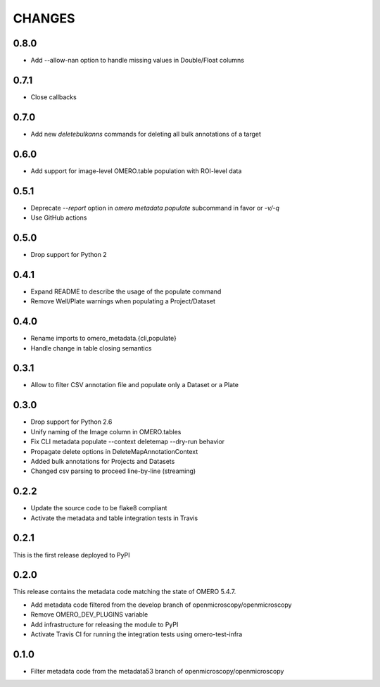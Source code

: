 CHANGES
=======

0.8.0
-----

* Add --allow-nan option to handle missing values in Double/Float columns

0.7.1
-----

* Close callbacks

0.7.0
-----

* Add new `deletebulkanns` commands for deleting all bulk annotations of a target

0.6.0
-----

* Add support for image-level OMERO.table population with ROI-level data

0.5.1
-----

* Deprecate `--report` option in `omero metadata populate` subcommand in favor or `-v/-q`
* Use GitHub actions

0.5.0
-----

* Drop support for Python 2

0.4.1
-----

* Expand README to describe the usage of the populate command
* Remove Well/Plate warnings when populating a Project/Dataset

0.4.0
-----

* Rename imports to omero_metadata.{cli,populate}
* Handle change in table closing semantics

0.3.1
-----

* Allow to filter CSV annotation file and populate only a Dataset or a Plate

0.3.0
-----

* Drop support for Python 2.6
* Unify naming of the Image column in OMERO.tables
* Fix CLI metadata populate --context deletemap --dry-run behavior
* Propagate delete options in DeleteMapAnnotationContext
* Added bulk annotations for Projects and Datasets
* Changed csv parsing to proceed line-by-line (streaming)


0.2.2
-----

* Update the source code to be flake8 compliant
* Activate the metadata and table integration tests in Travis

0.2.1
-----

This is the first release deployed to PyPI

0.2.0
-----

This release contains the metadata code matching the state of OMERO 5.4.7.

* Add metadata code filtered from the develop branch of
  openmicroscopy/openmicroscopy
* Remove OMERO_DEV_PLUGINS variable
* Add infrastructure for releasing the module to PyPI
* Activate Travis CI for running the integration tests using omero-test-infra

0.1.0
-----

* Filter metadata code from the metadata53 branch of
  openmicroscopy/openmicroscopy
